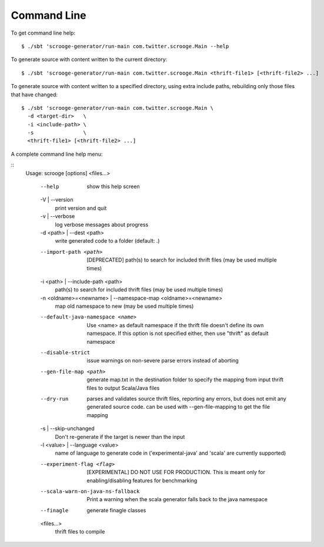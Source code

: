 Command Line
============

To get command line help:

::

    $ ./sbt 'scrooge-generator/run-main com.twitter.scrooge.Main --help

To generate source with content written to the current directory:

::

    $ ./sbt 'scrooge-generator/run-main com.twitter.scrooge.Main <thrift-file1> [<thrift-file2> ...]

To generate source with content written to a specified directory, using
extra include paths, rebuilding only those files that have changed:

::

    $ ./sbt 'scrooge-generator/run-main com.twitter.scrooge.Main \
      -d <target-dir>   \
      -i <include-path> \
      -s                \
      <thrift-file1> [<thrift-file2> ...]

A complete command line help menu:

::
    Usage: scrooge [options] <files...>

      --help
            show this help screen
      -V | --version
            print version and quit
      -v | --verbose
            log verbose messages about progress
      -d <path> | --dest <path>
            write generated code to a folder (default: .)
      --import-path <path>
            [DEPRECATED] path(s) to search for included thrift files (may be used multiple times)
      -i <path> | --include-path <path>
            path(s) to search for included thrift files (may be used multiple times)
      -n <oldname>=<newname> | --namespace-map <oldname>=<newname>
            map old namespace to new (may be used multiple times)
      --default-java-namespace <name>
            Use <name> as default namespace if the thrift file doesn't define its own namespace. If this option is not specified either, then use "thrift" as default namespace
      --disable-strict
            issue warnings on non-severe parse errors instead of aborting
      --gen-file-map <path>
            generate map.txt in the destination folder to specify the mapping from input thrift files to output Scala/Java files
      --dry-run
            parses and validates source thrift files, reporting any errors, but does not emit any generated source code.  can be used with --gen-file-mapping to get the file mapping
      -s | --skip-unchanged
            Don't re-generate if the target is newer than the input
      -l <value> | --language <value>
            name of language to generate code in ('experimental-java' and 'scala' are currently supported)
      --experiment-flag <flag>
            [EXPERIMENTAL] DO NOT USE FOR PRODUCTION. This is meant only for enabling/disabling features for benchmarking
      --scala-warn-on-java-ns-fallback
            Print a warning when the scala generator falls back to the java namespace
      --finagle
            generate finagle classes
      <files...>
            thrift files to compile
